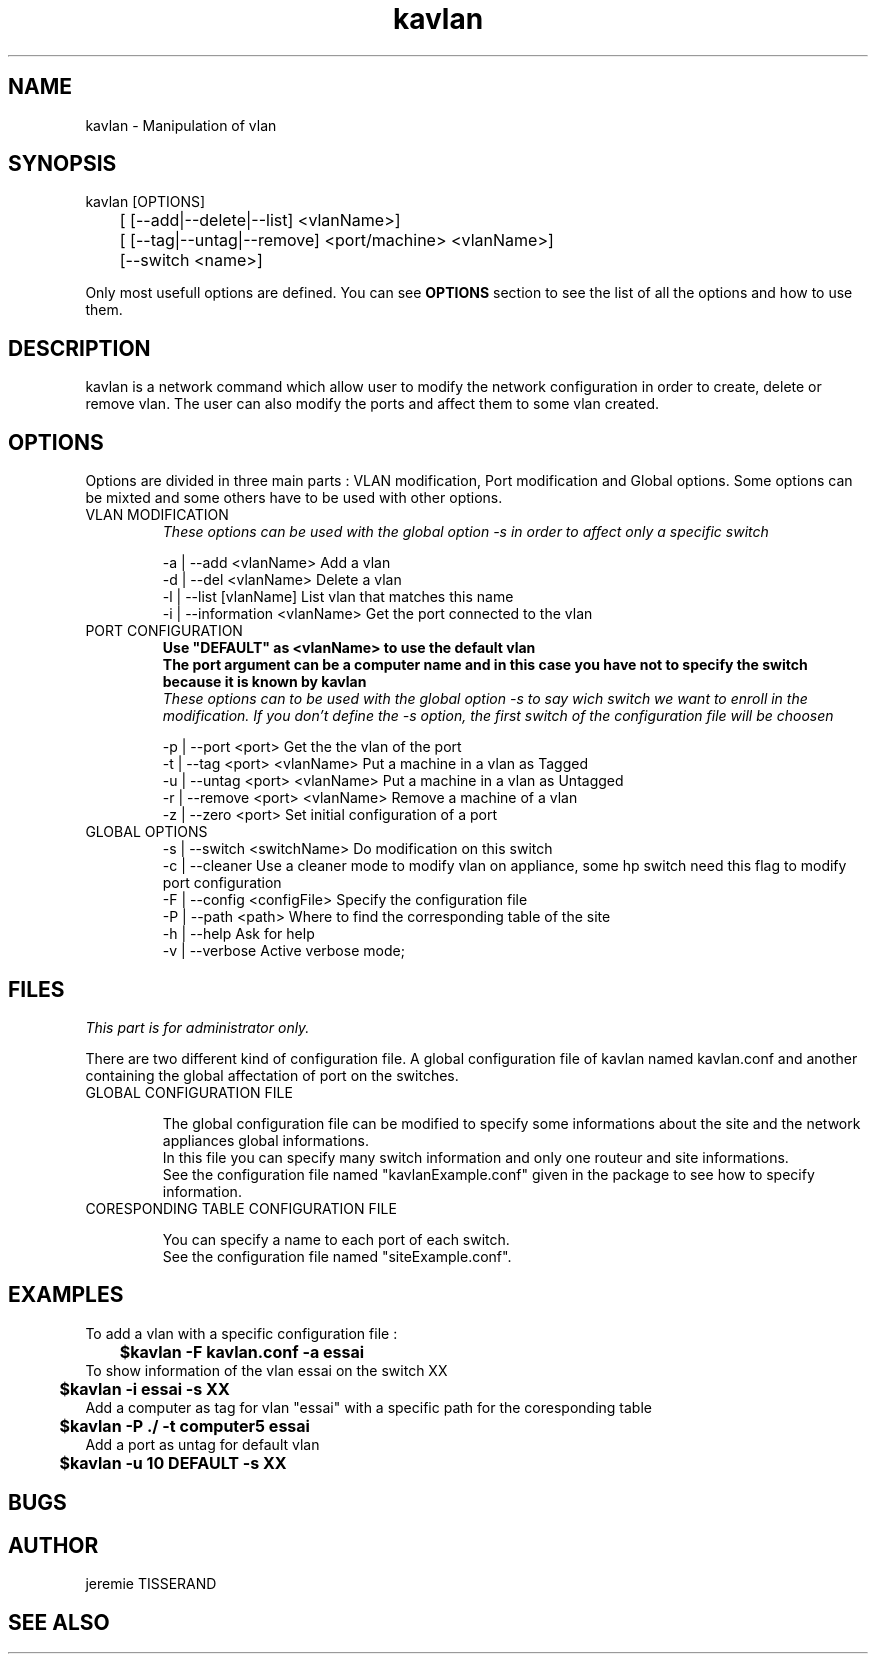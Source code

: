 .TH "kavlan" "1" "1.0" "jeremie TISSERAND" "Network command"
.SH "NAME"
kavlan - Manipulation of vlan
.SH "SYNOPSIS"
kavlan [OPTIONS]
.br
	[ [--add|--delete|--list]  <vlanName>]
.br
	[ [--tag|--untag|--remove] <port/machine> <vlanName>]
.br
	[--switch <name>]
.br

Only most usefull options are defined. You can see \fBOPTIONS\fR section to see the list of all the options and how to use them.
.SH "DESCRIPTION"
kavlan is a network command which allow user to modify the network configuration in order to create, delete or remove vlan. The user can also modify the ports and affect them to some vlan created. 
.SH "OPTIONS"
Options are divided in three main parts : VLAN modification, Port modification and Global options. Some options can be mixted and some others have to be used with other options. 

.TP
VLAN MODIFICATION
\fIThese options can be used with the global option -s in order to affect only a specific switch\fR

-a | --add <vlanName> Add a vlan
.br
-d | --del <vlanName> Delete a vlan
.br
-l | --list [vlanName] List vlan that matches this name
.br
-i | --information <vlanName> Get the port connected to the vlan

.TP 
PORT CONFIGURATION 
\fBUse "DEFAULT" as <vlanName> to use the default vlan\fR
.br
\fBThe port argument can be a computer name and in this case you have not to specify the switch because it is known by kavlan\fR
.br
\fIThese options can to be used with the global option -s to say wich switch we want to enroll in the modification. If you don't define the -s option, the first switch of the configuration file will be choosen\fR

-p | --port <port> Get the the vlan of the port
.br
-t | --tag <port> <vlanName> Put a machine in a vlan as Tagged 
.br
-u | --untag <port> <vlanName> Put a machine in a vlan as Untagged
.br
-r | --remove <port> <vlanName> Remove a machine of a vlan
.br
-z | --zero <port> Set initial configuration of a port

.TP
GLOBAL OPTIONS
-s | --switch <switchName> Do modification on this switch
.br
-c | --cleaner Use a cleaner mode to modify vlan on appliance, some hp switch need this flag to modify port configuration
.br
-F | --config <configFile> Specify the configuration file
.br
-P | --path <path> Where to find the corresponding table of the site
.br
-h | --help Ask for help
.br
-v | --verbose Active verbose mode;


.SH "FILES"

\fIThis part is for administrator only.\fR

There are two different kind of configuration file. A global configuration file of kavlan named kavlan.conf and another containing the global affectation of port on the switches.

.TP
GLOBAL CONFIGURATION FILE

The global configuration file can be modified to specify some informations about the site and the network appliances global informations. 
.br
In this file you can specify many switch information and only one routeur and site informations.
.br
See the configuration file named "kavlanExample.conf" given in the package to see how to specify information.

.TP
CORESPONDING TABLE CONFIGURATION FILE

You can specify a name to each port of each switch.
.br
See the configuration file named "siteExample.conf". 

.SH "EXAMPLES"

To add a vlan with a specific configuration file :
.br
\fB	$kavlan -F kavlan.conf -a essai\fR
.br
To show information of the vlan essai on the switch XX
.br
\fB	$kavlan -i essai -s XX\fR
.br
Add a computer as tag for vlan "essai" with a specific path for the coresponding table
.br
\fB	$kavlan -P ./ -t computer5 essai\fR
.br
Add a port as untag for default vlan
.br
\fB	$kavlan -u 10 DEFAULT -s XX \fR

.SH "BUGS"
.SH "AUTHOR"
jeremie TISSERAND
.SH "SEE ALSO"

